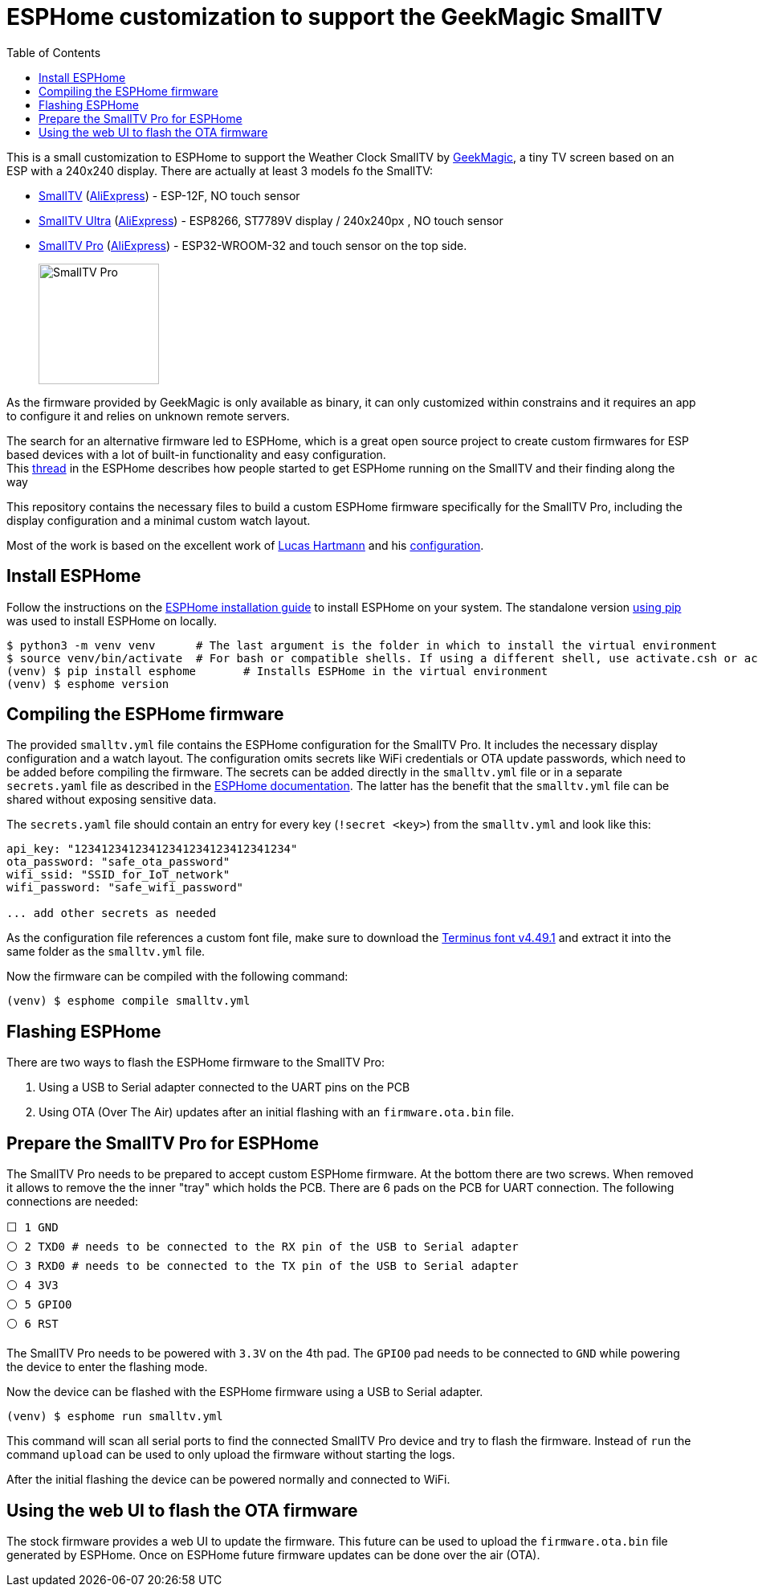= ESPHome customization to support the GeekMagic SmallTV
:toc:

This is a small customization to ESPHome to support the Weather Clock SmallTV by https://geekmagic.aliexpress.com[GeekMagic], a tiny TV screen based on an ESP with a 240x240 display.
There are actually at least 3 models fo the SmallTV:

- https://github.com/GeekMagicClock/smalltv[SmallTV] (https://de.aliexpress.com/item/1005004679769445.html[AliExpress]) - ESP-12F, NO touch sensor
- https://github.com/GeekMagicClock/smalltv-ultra[SmallTV Ultra] (https://de.aliexpress.com/item/1005006727771881.html[AliExpress]) - ESP8266, ST7789V display / 240x240px , NO touch sensor
- https://github.com/GeekMagicClock/smalltv-pro[SmallTV Pro] (https://de.aliexpress.com/item/1005005132140010.html[AliExpress]) - ESP32-WROOM-32 and touch sensor on the top side.
+
image::https://github.com/GeekMagicClock/smalltv-pro/blob/main/images/img-smalltv-pro.jpg?raw=true[SmallTV Pro,150,150]

As the firmware provided by GeekMagic is only available as binary, it can only customized within constrains and it requires an app to configure it and relies on unknown remote servers.

The search for an alternative firmware led to ESPHome, which is a great open source project to create custom firmwares for ESP based devices with a lot of built-in functionality and easy configuration. +
This https://community.home-assistant.io/t/installing-esphome-on-geekmagic-smart-weather-clock-smalltv-pro/618029/13[thread] in the ESPHome describes how people started to get ESPHome running on the SmallTV and their finding along the way

This repository contains the necessary files to build a custom ESPHome firmware specifically for the SmallTV Pro, including the display configuration and a minimal custom watch layout.

Most of the work is based on the excellent work of https://github.com/lhartmann/[Lucas Hartmann] and his https://github.com/lhartmann/esphome-st7789v-fractional-framebuffer[configuration].


== Install ESPHome

Follow the instructions on the https://esphome.io/guides/installing_esphome.html[ESPHome installation guide] to install ESPHome on your system.
The standalone version https://esphome.io/guides/installing_esphome/#pip[using pip] was used to install ESPHome on locally.

[source,shell]
----
$ python3 -m venv venv      # The last argument is the folder in which to install the virtual environment
$ source venv/bin/activate  # For bash or compatible shells. If using a different shell, use activate.csh or activate.fish
(venv) $ pip install esphome       # Installs ESPHome in the virtual environment
(venv) $ esphome version
----

== Compiling the ESPHome firmware

The provided `smalltv.yml` file contains the ESPHome configuration for the SmallTV Pro.
It includes the necessary display configuration and a watch layout.
The configuration omits secrets like WiFi credentials or OTA update passwords, which need to be added before compiling the firmware.
The secrets can be added directly in the `smalltv.yml` file or in a separate `secrets.yaml` file as described in the https://esphome.io/guides/configuration-types.html#secrets[ESPHome documentation].
The latter has the benefit that the `smalltv.yml` file can be shared without exposing sensitive data.

The `secrets.yaml` file should contain an entry for every key (`!secret <key>`) from the `smalltv.yml` and look like this:

[source,yaml]
----
api_key: "12341234123412341234123412341234"
ota_password: "safe_ota_password"
wifi_ssid: "SSID_for_IoT_network"
wifi_password: "safe_wifi_password"

... add other secrets as needed
----

As the configuration file references a custom font file, make sure to download the https://sourceforge.net/projects/terminus-font/files/terminus-font-4.49/terminus-font-4.49.1.tar.gz/download[Terminus font v4.49.1] and extract it into the same folder as the `smalltv.yml` file.

Now the firmware can be compiled with the following command:
[source,shell]
----
(venv) $ esphome compile smalltv.yml
----

== Flashing ESPHome
There are two ways to flash the ESPHome firmware to the SmallTV Pro:

. Using a USB to Serial adapter connected to the UART pins on the PCB
. Using OTA (Over The Air) updates after an initial flashing with an `firmware.ota.bin` file.

== Prepare the SmallTV Pro for ESPHome
The SmallTV Pro needs to be prepared to accept custom ESPHome firmware.
At the bottom there are two screws. When removed it allows to remove the the inner "tray" which holds the PCB.
There are 6 pads on the PCB for UART connection. The following connections are needed:

----
⬜️ 1 GND
⚪ 2 TXD0 # needs to be connected to the RX pin of the USB to Serial adapter
⚪ 3 RXD0 # needs to be connected to the TX pin of the USB to Serial adapter
⚪ 4 3V3
⚪ 5 GPIO0
⚪ 6 RST
----

The SmallTV Pro needs to be powered with `3.3V` on the 4th pad.
The `GPIO0` pad needs to be connected to `GND` while powering the device to enter the flashing mode.

Now the device can be flashed with the ESPHome firmware using a USB to Serial adapter.

[source,shell]
----
(venv) $ esphome run smalltv.yml
----

This command will scan all serial ports to find the connected SmallTV Pro device and try to flash the firmware.
Instead of `run` the command `upload` can be used to only upload the firmware without starting the logs.

After the initial flashing the device can be powered normally and connected to WiFi.

== Using the web UI to flash the OTA firmware

The stock firmware provides a web UI to update the firmware.
This future can be used to upload the `firmware.ota.bin` file generated by ESPHome.
Once on ESPHome future firmware updates can be done over the air (OTA).